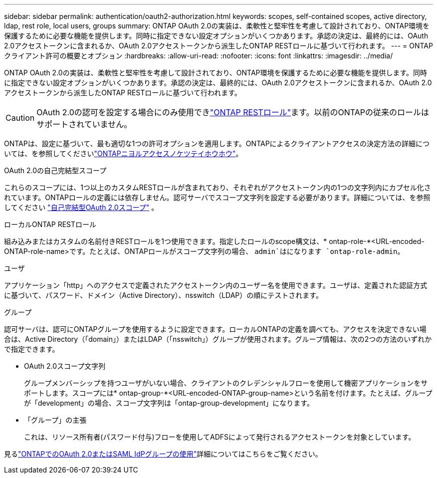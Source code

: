 ---
sidebar: sidebar 
permalink: authentication/oauth2-authorization.html 
keywords: scopes, self-contained scopes, active directory, ldap, rest role, local users, groups 
summary: ONTAP OAuth 2.0の実装は、柔軟性と堅牢性を考慮して設計されており、ONTAP環境を保護するために必要な機能を提供します。同時に指定できない設定オプションがいくつかあります。承認の決定は、最終的には、OAuth 2.0アクセストークンに含まれるか、OAuth 2.0アクセストークンから派生したONTAP RESTロールに基づいて行われます。 
---
= ONTAPクライアント許可の概要とオプション
:hardbreaks:
:allow-uri-read: 
:nofooter: 
:icons: font
:linkattrs: 
:imagesdir: ../media/


[role="lead"]
ONTAP OAuth 2.0の実装は、柔軟性と堅牢性を考慮して設計されており、ONTAP環境を保護するために必要な機能を提供します。同時に指定できない設定オプションがいくつかあります。承認の決定は、最終的には、OAuth 2.0アクセストークンに含まれるか、OAuth 2.0アクセストークンから派生したONTAP RESTロールに基づいて行われます。


CAUTION: OAuth 2.0の認可を設定する場合にのみ使用できlink:../authentication/overview-oauth2.html#selected-terminology["ONTAP RESTロール"]ます。以前のONTAPの従来のロールはサポートされていません。

ONTAPは、設定に基づいて、最も適切な1つの許可オプションを適用します。ONTAPによるクライアントアクセスの決定方法の詳細については、を参照してくださいlink:../authentication/oauth2-determine-access.html["ONTAPニヨルアクセスノケツテイホウホウ"]。

.OAuth 2.0の自己完結型スコープ
これらのスコープには、1つ以上のカスタムRESTロールが含まれており、それぞれがアクセストークン内の1つの文字列内にカプセル化されています。ONTAPロールの定義には依存しません。認可サーバでスコープ文字列を設定する必要があります。詳細については、を参照してください link:../authentication/oauth2-sc-scopes.html["自己完結型OAuth 2.0スコープ"] 。

.ローカルONTAP RESTロール
組み込みまたはカスタムの名前付きRESTロールを1つ使用できます。指定したロールのscope構文は、* ontap-role-*<URL-encoded-ONTAP-role-name>です。たとえば、ONTAPロールがスコープ文字列の場合、 `admin`はになります `ontap-role-admin`。

.ユーザ
アプリケーション「http」へのアクセスで定義されたアクセストークン内のユーザー名を使用できます。ユーザは、定義された認証方式に基づいて、パスワード、ドメイン（Active Directory）、nsswitch（LDAP）の順にテストされます。

.グループ
認可サーバは、認可にONTAPグループを使用するように設定できます。ローカルONTAPの定義を調べても、アクセスを決定できない場合は、Active Directory（「domain」）またはLDAP（「nsswitch」）グループが使用されます。グループ情報は、次の2つの方法のいずれかで指定できます。

* OAuth 2.0スコープ文字列
+
グループメンバーシップを持つユーザがいない場合、クライアントのクレデンシャルフローを使用して機密アプリケーションをサポートします。スコープには* ontap-group-*<URL-encoded-ONTAP-group-name>という名前を付けます。たとえば、グループが「development」の場合、スコープ文字列は「ontap-group-development」になります。

* 「グループ」の主張
+
これは、リソース所有者(パスワード付与)フローを使用してADFSによって発行されるアクセストークンを対象としています。



見るlink:../authentication/authentication-groups.html["ONTAPでのOAuth 2.0またはSAML IdPグループの使用"]詳細についてはこちらをご覧ください。
